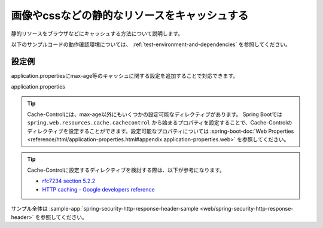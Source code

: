.. _web-static-resource-cache:

画像やcssなどの静的なリソースをキャッシュする
====================================================================================================
静的リソースをブラウザなどにキャッシュする方法について説明します。

以下のサンプルコードの動作確認環境については、 :ref:`test-environment-and-dependencies` を参照してください。

設定例
-------------------------------------------------
application.propertiesにmax-age等のキャッシュに関する設定を追加することで対応できます。

application.properties
  .. literalinclude:: ../../../samples/web/spring-security-http-response-header/src/main/resources/application.properties
     :language: properties
     :start-after: example-start
     :end-before: example-end


.. tip::

  Cache-Controlには、max-age以外にもいくつかの設定可能なディレクティブがあります。
  Spring Bootでは ``spring.web.resources.cache.cachecontrol`` から始まるプロパティを設定することで、Cache-Controlのディレクティブを設定することができます。設定可能なプロパティについては :spring-boot-doc:`Web Properties <reference/html/application-properties.html#appendix.application-properties.web>` を参照してください。

.. tip::

  Cache-Controlに設定するディレクティブを検討する際は、以下が参考になります。

  * `rfc7234 section 5.2.2 <https://tools.ietf.org/html/rfc7234#section-5.2.2>`_
  * `HTTP caching - Google developers reference <https://developers.google.com/web/fundamentals/performance/optimizing-content-efficiency/http-caching>`_

サンプル全体は :sample-app:`spring-security-http-response-header-sample <web/spring-security-http-response-header>` を参照してください。
